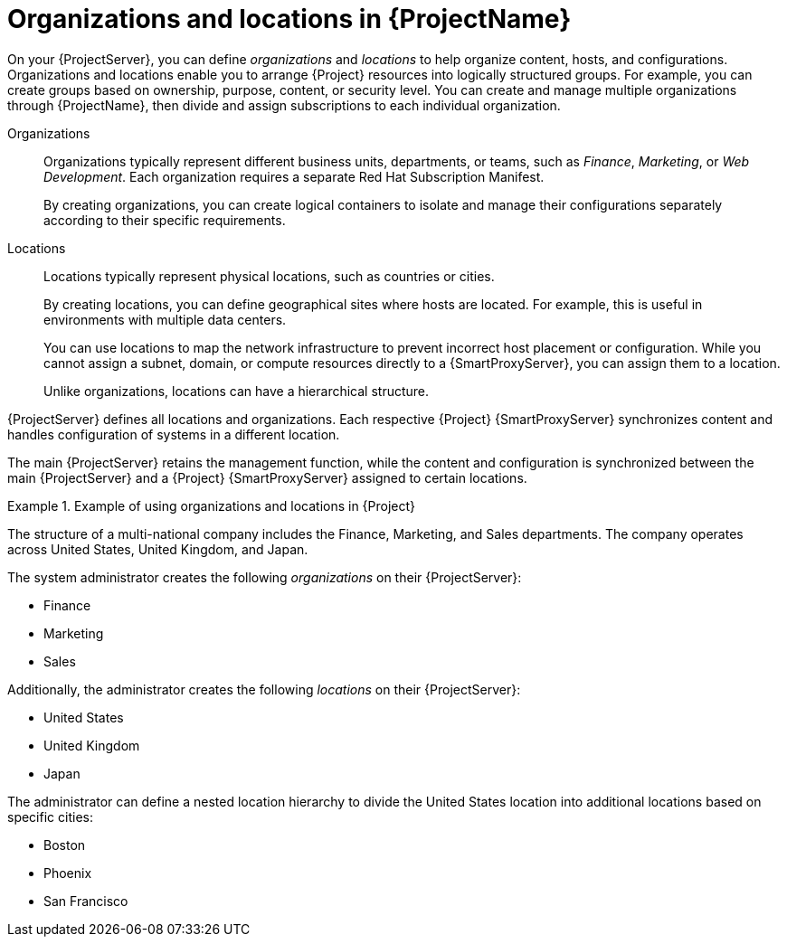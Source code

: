 [id="Organizations-and-Locations-in-{ProjectNameID}_{context}"]
= Organizations and locations in {ProjectName}

On your {ProjectServer}, you can define _organizations_ and _locations_ to help organize content, hosts, and configurations.
Organizations and locations enable you to arrange {Project} resources into logically structured groups.
For example, you can create groups based on ownership, purpose, content, or security level.
ifdef::satellite[]
You can create and manage multiple organizations through {ProjectName}, then divide and assign your Red Hat subscriptions to each individual organization.
endif::[]
ifndef::satellite[]
You can create and manage multiple organizations through {ProjectName}, then divide and assign subscriptions to each individual organization.
endif::[]

Organizations::
Organizations typically represent different business units, departments, or teams, such as _Finance_, _Marketing_, or _Web Development_.
Each organization requires a separate Red{nbsp}Hat Subscription Manifest.
+
By creating organizations, you can create logical containers to isolate and manage their configurations separately according to their specific requirements.

Locations::
Locations typically represent physical locations, such as countries or cities.
+
By creating locations, you can define geographical sites where hosts are located.
For example, this is useful in environments with multiple data centers.
+
You can use locations to map the network infrastructure to prevent incorrect host placement or configuration.
While you cannot assign a subnet, domain, or compute resources directly to a {SmartProxyServer}, you can assign them to a location.
+
Unlike organizations, locations can have a hierarchical structure.

{ProjectServer} defines all locations and organizations.
Each respective {Project} {SmartProxyServer} synchronizes content and handles configuration of systems in a different location.

The main {ProjectServer} retains the management function, while the content and configuration is synchronized between the main {ProjectServer} and a {Project} {SmartProxyServer} assigned to certain locations.


.Example of using organizations and locations in {Project}
====
The structure of a multi-national company includes the Finance, Marketing, and Sales departments. The company operates across United States, United Kingdom, and Japan.

The system administrator creates the following _organizations_ on their {ProjectServer}:

* Finance
* Marketing
* Sales

Additionally, the administrator creates the following _locations_ on their {ProjectServer}:

* United States
* United Kingdom
* Japan

The administrator can define a nested location hierarchy to divide the United States location into additional locations based on specific cities:

* Boston
* Phoenix
* San Francisco
====

